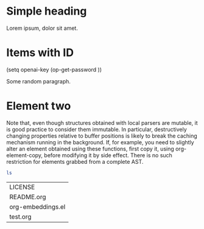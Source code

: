 * Simple heading
:PROPERTIES:
:ID:       7A6FE0D8-03CE-4F08-95C8-B0A05725595A
:END:

Lorem ipsum, dolor sit amet.


* Items with ID
(setq openai-key (op-get-password ))

#+attr_embeddings: :id c6dba9ff-0093-4f6b-8911-74508f2638ff
Some random paragraph.

* Element two
:PROPERTIES:
:ID:       EE12CA80-254B-495F-8779-F408B18EB387
:END:

 Note that, even though structures obtained with local parsers are
 mutable, it is good practice to consider them immutable. In
 particular, destructively changing properties relative to buffer
 positions is likely to break the caching mechanism running in the
 background. If, for example, you need to slightly alter an element
 obtained using these functions, first copy it, using
 org-element-copy, before modifying it by side effect. There is no
 such restriction for elements grabbed from a complete AST.

#+begin_src bash :export both :eval always :exports both
  ls
#+end_src

#+RESULTS:
| LICENSE           |
| README.org        |
| org-embeddings.el |
| test.org          |

